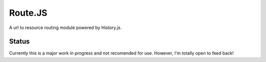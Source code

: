 Route.JS
********

A url to resource routing module powered by History.js.

Status
------

Currently this is a major work in progress and not recomended for use. However, I'm totally open to feed back!